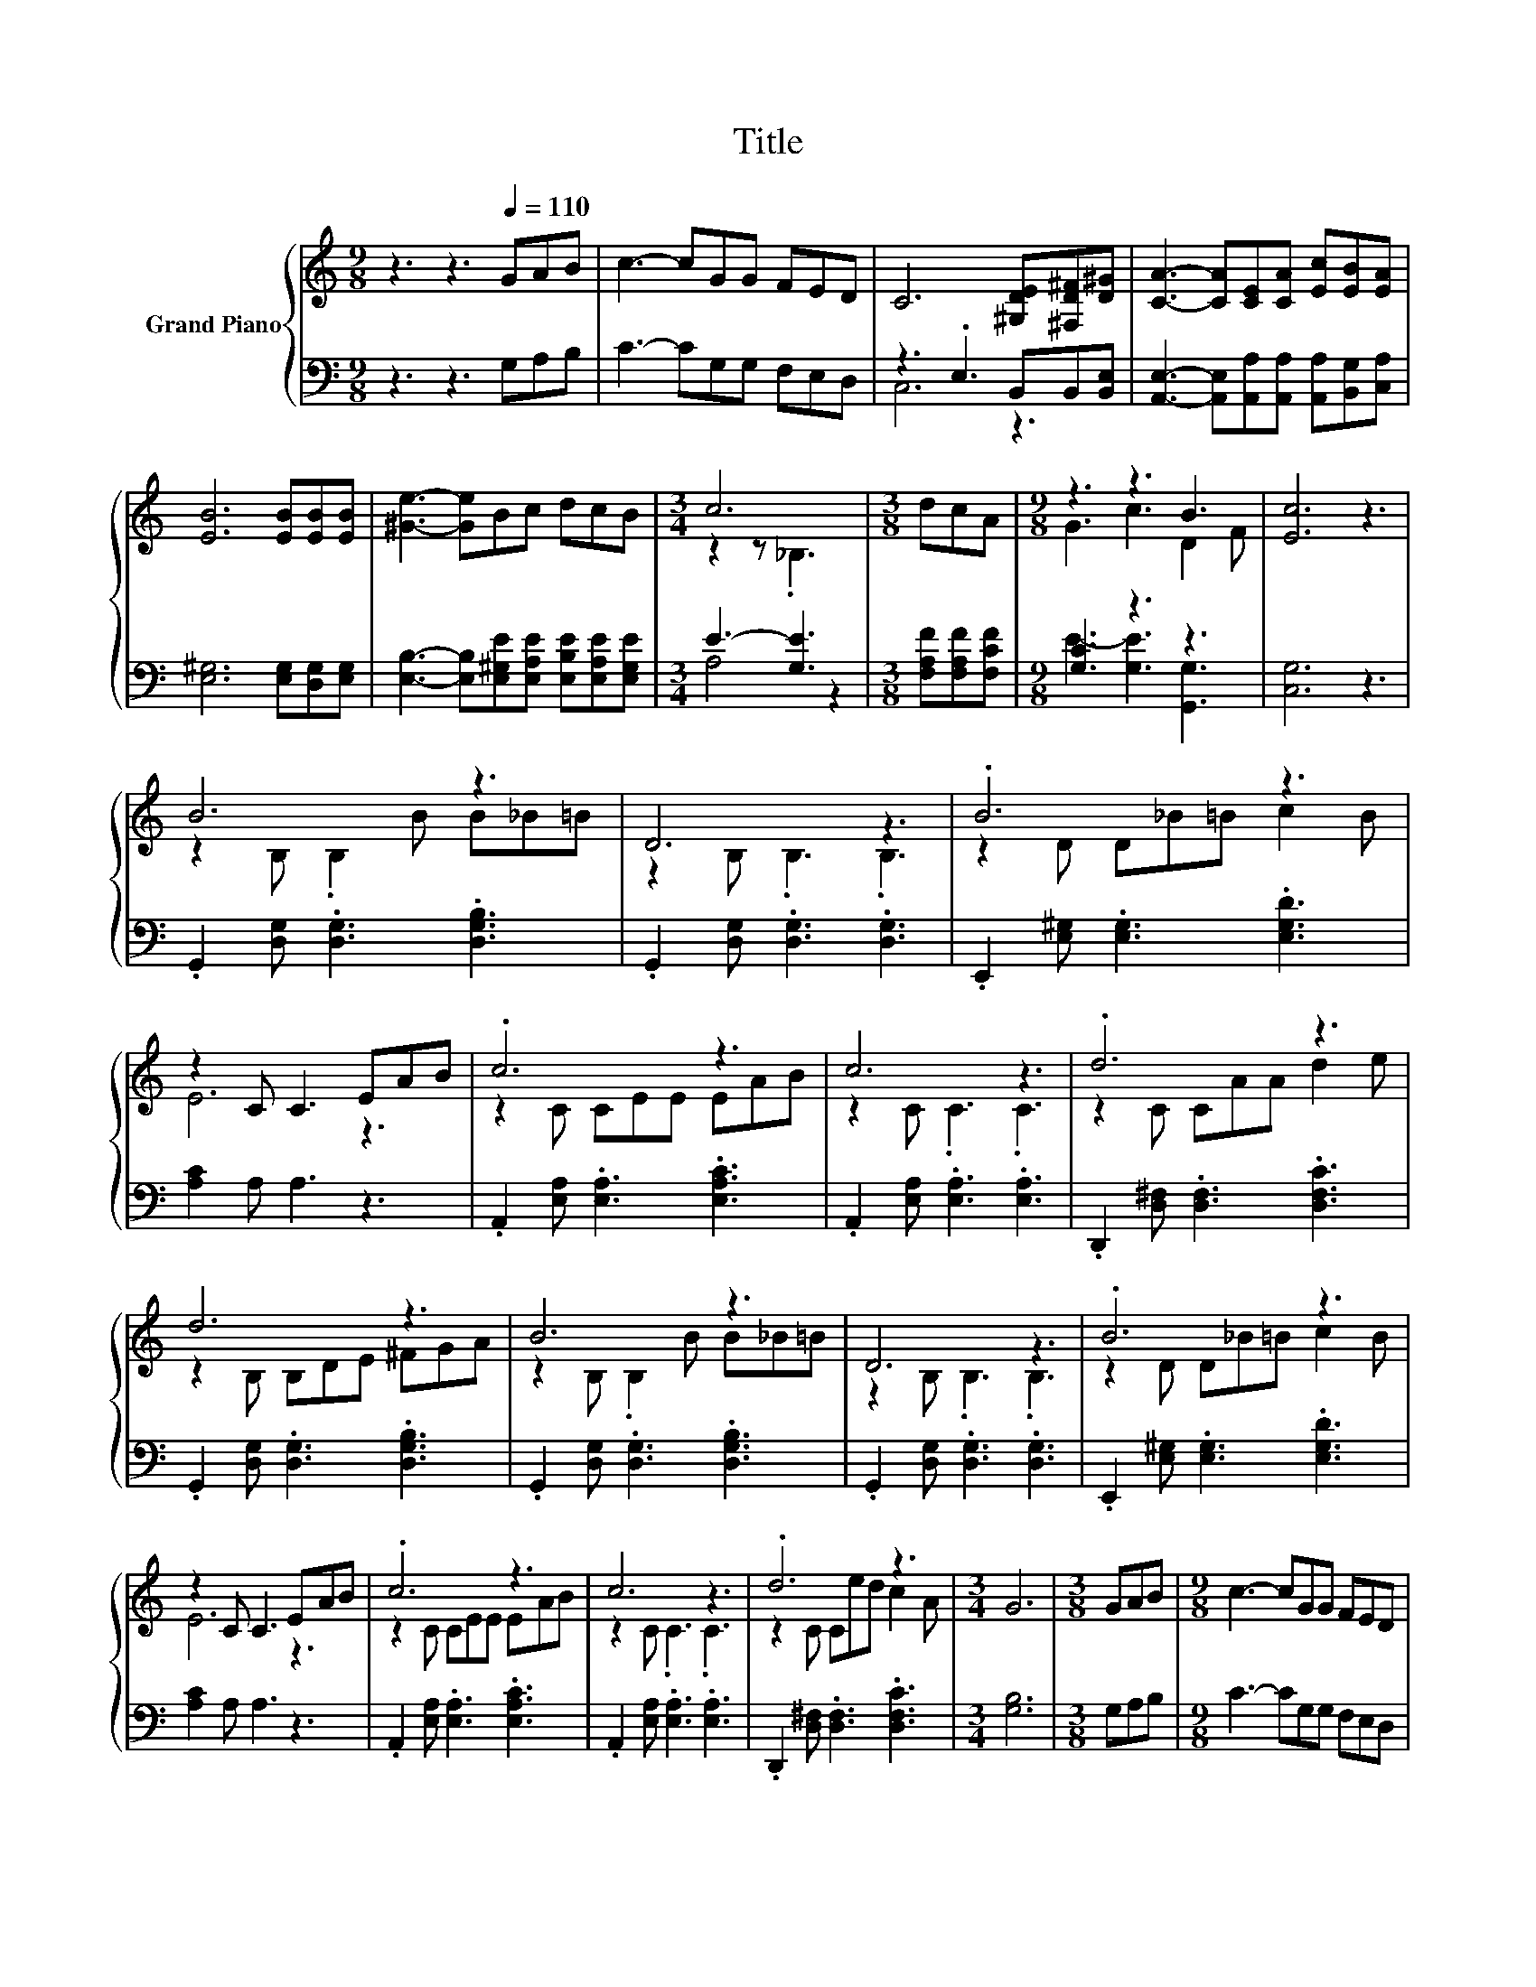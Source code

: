 X:1
T:Title
%%score { ( 1 4 ) | ( 2 3 ) }
L:1/8
M:9/8
K:C
V:1 treble nm="Grand Piano"
V:4 treble 
V:2 bass 
V:3 bass 
V:1
 z3 z3[Q:1/4=110] GAB | c3- cGG FED | C6 [^G,DE][^F,D^F][D^G] | [CA]3- [CA][CE][CA] [Ec][EB][EA] | %4
 [EB]6 [EB][EB][EB] | [^Ge]3- [Ge]Bc dcB |[M:3/4] c6 |[M:3/8] dcA |[M:9/8] z3 z3 B3 | [Ec]6 z3 | %10
 B6 z3 | D6 z3 | .B6 z3 | z2 C C3 EAB | .c6 z3 | c6 z3 | .d6 z3 | d6 z3 | B6 z3 | D6 z3 | .B6 z3 | %21
 z2 C C3 EAB | .c6 z3 | c6 z3 | .d6 z3 |[M:3/4] G6 |[M:3/8] GAB |[M:9/8] c3- cGG FED | %28
 C6 [^G,DE][^F,D^F][D^G] | [CA]3- [CA][CE][CA] [Ec][EB][EA] | [EB]6 [EB][EB][EB] | %31
 [^Ge]3- [Ge]Bc dcB |[M:3/4] c6 |[M:3/8] dcA |[M:9/8] z3 z3 B3 | %35
[M:17/8] [Ec]-[Ec]-[Ec]- [Ec]3 z z z z z z z z z z2 |] %36
V:2
 z3 z3 G,A,B, | C3- CG,G, F,E,D, | z3 .E,3 B,,B,,[B,,E,] | %3
 [A,,E,]3- [A,,E,][A,,A,][A,,A,] [A,,A,][B,,G,][C,A,] | [E,^G,]6 [E,G,][D,G,][E,G,] | %5
 [E,B,]3- [E,B,][E,^G,E][E,A,E] [E,B,E][E,A,E][E,G,E] |[M:3/4] E3- [G,E]3 | %7
[M:3/8] [F,A,F][F,A,F][F,CF] |[M:9/8] [G,C]3 z3 z3 | [C,G,]6 z3 | %10
 .G,,2 [D,G,] .[D,G,]3 .[D,G,B,]3 | .G,,2 [D,G,] .[D,G,]3 .[D,G,]3 | %12
 .E,,2 [E,^G,] .[E,G,]3 .[E,G,D]3 | [A,C]2 A, A,3 z3 | .A,,2 [E,A,] .[E,A,]3 .[E,A,C]3 | %15
 .A,,2 [E,A,] .[E,A,]3 .[E,A,]3 | .D,,2 [D,^F,] .[D,F,]3 .[D,F,C]3 | %17
 .G,,2 [D,G,] .[D,G,]3 .[D,G,B,]3 | .G,,2 [D,G,] .[D,G,]3 .[D,G,B,]3 | %19
 .G,,2 [D,G,] .[D,G,]3 .[D,G,]3 | .E,,2 [E,^G,] .[E,G,]3 .[E,G,D]3 | [A,C]2 A, A,3 z3 | %22
 .A,,2 [E,A,] .[E,A,]3 .[E,A,C]3 | .A,,2 [E,A,] .[E,A,]3 .[E,A,]3 | %24
 .D,,2 [D,^F,] .[D,F,]3 .[D,F,C]3 |[M:3/4] [G,B,]6 |[M:3/8] G,A,B, |[M:9/8] C3- CG,G, F,E,D, | %28
 z3 .E,3 B,,B,,[B,,E,] | [A,,E,]3- [A,,E,][A,,A,][A,,A,] [A,,A,][B,,G,][C,A,] | %30
 [E,^G,]6 [E,G,][D,G,][E,G,] | [E,B,]3- [E,B,][E,^G,E][E,A,E] [E,B,E][E,A,E][E,G,E] | %32
[M:3/4] E3- [G,E]3 |[M:3/8] [F,A,F][F,A,F][F,CF] |[M:9/8] [G,C]3 z3 z3 | %35
[M:17/8] [C,G,]-[C,G,]-[C,G,]- [C,G,]3 z z z z z z z z z z2 |] %36
V:3
 x9 | x9 | C,6 z3 | x9 | x9 | x9 |[M:3/4] A,4 z2 |[M:3/8] x3 |[M:9/8] E3- [G,E]3 [G,,G,]3 | x9 | %10
 x9 | x9 | x9 | x9 | x9 | x9 | x9 | x9 | x9 | x9 | x9 | x9 | x9 | x9 | x9 |[M:3/4] x6 |[M:3/8] x3 | %27
[M:9/8] x9 | C,6 z3 | x9 | x9 | x9 |[M:3/4] A,4 z2 |[M:3/8] x3 |[M:9/8] E3- [G,E]3 [G,,G,]3 | %35
[M:17/8] x17 |] %36
V:4
 x9 | x9 | x9 | x9 | x9 | x9 |[M:3/4] z2 z ._B,3 |[M:3/8] x3 |[M:9/8] G3 c3 D2 F | x9 | %10
 z2 B, .B,2 B B_B=B | z2 B, .B,3 .B,3 | z2 D D_B=B c2 B | E6 z3 | z2 C CEE EAB | z2 C .C3 .C3 | %16
 z2 C CAA d2 e | z2 B, B,DE ^FGA | z2 B, .B,2 B B_B=B | z2 B, .B,3 .B,3 | z2 D D_B=B c2 B | E6 z3 | %22
 z2 C CEE EAB | z2 C .C3 .C3 | z2 C Ced c2 A |[M:3/4] x6 |[M:3/8] x3 |[M:9/8] x9 | x9 | x9 | x9 | %31
 x9 |[M:3/4] z2 z ._B,3 |[M:3/8] x3 |[M:9/8] G3 c3 D2 F |[M:17/8] x17 |] %36

